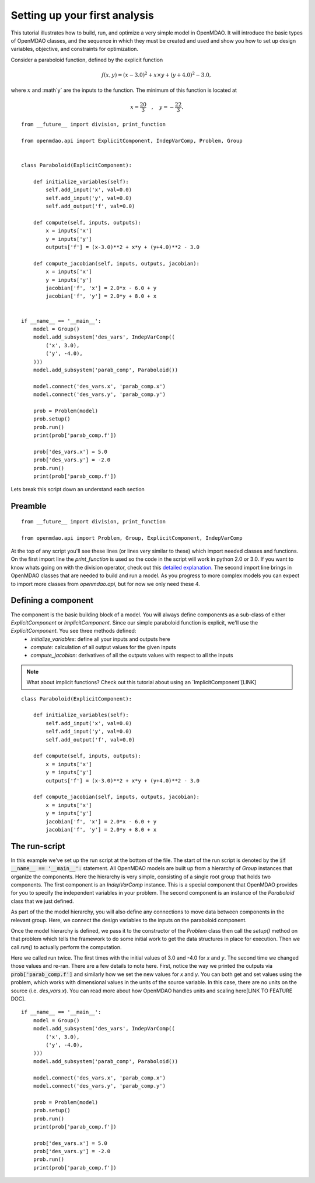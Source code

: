 Setting up your first analysis 
=================================================

This tutorial illustrates how to build, run, and optimize a very simple model in
OpenMDAO. It will introduce the basic types of OpenMDAO classes, and the
sequence in which they must be created and used and show you how to set up
design variables, objective, and constraints for optimization. 

Consider a paraboloid function, defined by the explicit function

.. math::

  f(x,y) = (x-3.0)^2 + x \times y + (y+4.0)^2 - 3.0 ,

where :math:`x` and :math`y` are the inputs to the function.
The minimum of this function is located at

.. math::

  x = \frac{20}{3} \quad , \quad y = -\frac{22}{3} .



::

    from __future__ import division, print_function

    from openmdao.api import ExplicitComponent, IndepVarComp, Problem, Group


    class Paraboloid(ExplicitComponent):

        def initialize_variables(self):
            self.add_input('x', val=0.0)
            self.add_input('y', val=0.0)
            self.add_output('f', val=0.0)

        def compute(self, inputs, outputs):
            x = inputs['x']
            y = inputs['y']
            outputs['f'] = (x-3.0)**2 + x*y + (y+4.0)**2 - 3.0

        def compute_jacobian(self, inputs, outputs, jacobian):
            x = inputs['x']
            y = inputs['y']
            jacobian['f', 'x'] = 2.0*x - 6.0 + y
            jacobian['f', 'y'] = 2.0*y + 8.0 + x


    if __name__ == '__main__':
        model = Group()
        model.add_subsystem('des_vars', IndepVarComp((
            ('x', 3.0),
            ('y', -4.0),
        )))
        model.add_subsystem('parab_comp', Paraboloid())

        model.connect('des_vars.x', 'parab_comp.x')
        model.connect('des_vars.y', 'parab_comp.y')

        prob = Problem(model)
        prob.setup()
        prob.run()
        print(prob['parab_comp.f'])

        prob['des_vars.x'] = 5.0
        prob['des_vars.y'] = -2.0
        prob.run()
        print(prob['parab_comp.f'])

Lets break this script down an understand each section

Preamble
---------
::

    from __future__ import division, print_function

    from openmdao.api import Problem, Group, ExplicitComponent, IndepVarComp

At the top of any script you'll see these lines (or lines very similar to these) which import needed classes and functions. On the first import line the `print_function` is used so the code in the script will work in python 2.0 or 3.0. If you want to know whats going on with the division operator, check out this `detailed explanation <https://www.python.org/dev/peps/pep-0238/>`_. The second import line brings in OpenMDAO classes that are needed to build and run a model.
As you progress to more complex models you can expect to import more classes from `openmdao.api`, but for now we only need these 4. 

Defining a component
---------------------
The component is the basic building block of a model. You will always define components as a sub-class of either `ExplicitComponent` or `ImplicitComponent`. Since our simple paraboloid function is explicit, we'll use the `ExplicitComponent`. You see three methods defined:  
    - `initialize_variables`: define all your inputs and outputs here
    - `compute`: calculation of all output values for the given inputs
    - `compute_jacobian`: derivatives of all the outputs values with respect to all the inputs

.. note:: 

    What about implicit functions? Check out this tutorial about using an `ImplicitComponent`[LINK]


:: 

    class Paraboloid(ExplicitComponent):

        def initialize_variables(self):
            self.add_input('x', val=0.0)
            self.add_input('y', val=0.0)
            self.add_output('f', val=0.0)

        def compute(self, inputs, outputs):
            x = inputs['x']
            y = inputs['y']
            outputs['f'] = (x-3.0)**2 + x*y + (y+4.0)**2 - 3.0

        def compute_jacobian(self, inputs, outputs, jacobian):
            x = inputs['x']
            y = inputs['y']
            jacobian['f', 'x'] = 2.0*x - 6.0 + y
            jacobian['f', 'y'] = 2.0*y + 8.0 + x


The run-script
---------------------

In this example we've set up the run script at the bottom of the file. The
start of the run script is denoted by the
:code:`if __name__ == '__main__':` statement. All OpenMDAO models are built up
from a hierarchy of `Group` instances that organize the components. Here
the hierarchy is very simple, consisting of a single root group that holds
two components. The first component is an `IndepVarComp` instance. This is
a special component that OpenMDAO provides for you to specify the
independent variables in your problem. The second component is an instance
of the `Paraboloid` class that we just defined.

As part of the the model hierarchy, you will also define any connections
to move data between components in the relevant group. Here, we connect
the design variables to the inputs on the paraboloid component. 

Once the model hierarchy is defined, we pass it to the constructor of the
`Problem` class then call the `setup()` method on that problem which tells the
framework to do some initial work to get the data structures in place for
execution. Then we call `run()` to actually perform the computation.

Here we called run twice. The first times with the initial values of 3.0 and -4.0 for `x` and `y`. The second time we changed those values and re-ran. There are a few details to note here. First, notice the way we printed the outputs via :code:`prob['parab_comp.f']` and similarly how we set the new values for `x` and `y`. You can both get and set values using the problem, which works with dimensional values in the units of the source variable. In this case, there are no units on the source (i.e. `des_vars.x`). You can read more about how OpenMDAO handles units and scaling here[LINK TO FEATURE DOC].

:: 

    if __name__ == '__main__':
        model = Group()
        model.add_subsystem('des_vars', IndepVarComp((
            ('x', 3.0),
            ('y', -4.0),
        )))
        model.add_subsystem('parab_comp', Paraboloid())

        model.connect('des_vars.x', 'parab_comp.x')
        model.connect('des_vars.y', 'parab_comp.y')

        prob = Problem(model)
        prob.setup()
        prob.run()
        print(prob['parab_comp.f'])

        prob['des_vars.x'] = 5.0
        prob['des_vars.y'] = -2.0
        prob.run()
        print(prob['parab_comp.f'])


